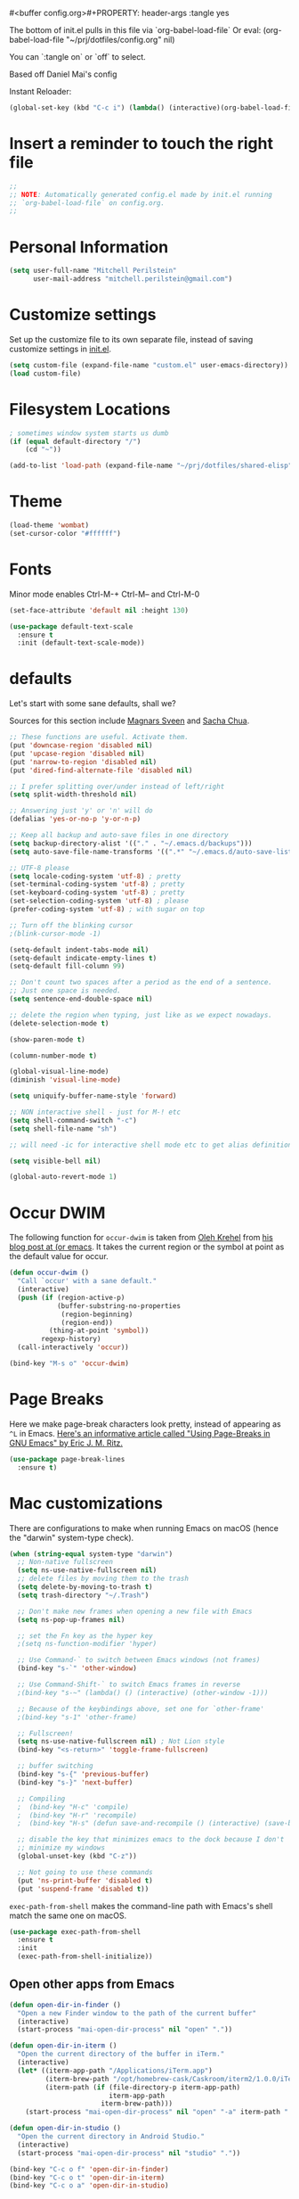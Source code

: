 #<buffer config.org>#+PROPERTY: header-args :tangle yes

The bottom of init.el pulls in this file via `org-babel-load-file`
Or eval: (org-babel-load-file "~/prj/dotfiles/config.org" nil)

You can `:tangle on` or `off` to select.

Based off Daniel Mai's config

Instant Reloader:
#+begin_src emacs-lisp
(global-set-key (kbd "C-c i") (lambda() (interactive)(org-babel-load-file "~/.emacs.d/config.org")))
#+end_src


* Insert a reminder to touch the right file
  #+begin_src emacs-lisp
    ;;
    ;; NOTE: Automatically generated config.el made by init.el running
    ;; `org-babel-load-file` on config.org.
    ;;
  #+end_src
* Personal Information

#+begin_src emacs-lisp
(setq user-full-name "Mitchell Perilstein"
      user-mail-address "mitchell.perilstein@gmail.com")
#+end_src

* Customize settings

Set up the customize file to its own separate file, instead of saving
customize settings in [[file:init.el][init.el]].

#+begin_src emacs-lisp
(setq custom-file (expand-file-name "custom.el" user-emacs-directory))
(load custom-file)
#+end_src

* Filesystem Locations
  #+begin_src emacs-lisp
  ; sometimes window system starts us dumb
  (if (equal default-directory "/")
      (cd "~"))

  (add-to-list 'load-path (expand-file-name "~/prj/dotfiles/shared-elisp"))
  #+end_src

* Theme

#+begin_src emacs-lisp
(load-theme 'wombat)
(set-cursor-color "#ffffff")
#+end_src

* Fonts
  Minor mode enables Ctrl-M-+ Ctrl-M-- and Ctrl-M-0

  #+begin_src emacs-lisp
    (set-face-attribute 'default nil :height 130)

    (use-package default-text-scale
      :ensure t
      :init (default-text-scale-mode))
  #+end_src

* defaults

Let's start with some sane defaults, shall we?

Sources for this section include [[https://github.com/magnars/.emacs.d/blob/master/settings/sane-defaults.el][Magnars Sveen]] and [[http://pages.sachachua.com/.emacs.d/Sacha.html][Sacha Chua]].

#+begin_src emacs-lisp
;; These functions are useful. Activate them.
(put 'downcase-region 'disabled nil)
(put 'upcase-region 'disabled nil)
(put 'narrow-to-region 'disabled nil)
(put 'dired-find-alternate-file 'disabled nil)

;; I prefer splitting over/under instead of left/right
(setq split-width-threshold nil)

;; Answering just 'y' or 'n' will do
(defalias 'yes-or-no-p 'y-or-n-p)

;; Keep all backup and auto-save files in one directory
(setq backup-directory-alist '(("." . "~/.emacs.d/backups")))
(setq auto-save-file-name-transforms '((".*" "~/.emacs.d/auto-save-list/" t)))

;; UTF-8 please
(setq locale-coding-system 'utf-8) ; pretty
(set-terminal-coding-system 'utf-8) ; pretty
(set-keyboard-coding-system 'utf-8) ; pretty
(set-selection-coding-system 'utf-8) ; please
(prefer-coding-system 'utf-8) ; with sugar on top

;; Turn off the blinking cursor
;(blink-cursor-mode -1)

(setq-default indent-tabs-mode nil)
(setq-default indicate-empty-lines t)
(setq-default fill-column 99)

;; Don't count two spaces after a period as the end of a sentence.
;; Just one space is needed.
(setq sentence-end-double-space nil)

;; delete the region when typing, just like as we expect nowadays.
(delete-selection-mode t)

(show-paren-mode t)

(column-number-mode t)

(global-visual-line-mode)
(diminish 'visual-line-mode)

(setq uniquify-buffer-name-style 'forward)

;; NON interactive shell - just for M-! etc
(setq shell-command-switch "-c")
(setq shell-file-name "sh")

;; will need -ic for interactive shell mode etc to get alias definitions from .bash_profile

(setq visible-bell nil)

(global-auto-revert-mode 1)

#+end_src

* Occur DWIM
  The following function for ~occur-dwim~ is taken from [[https://github.com/abo-abo][Oleh Krehel]] from
[[http://oremacs.com/2015/01/26/occur-dwim/][his blog post at (or emacs]]. It takes the current region or the symbol
at point as the default value for occur.

#+begin_src emacs-lisp
(defun occur-dwim ()
  "Call `occur' with a sane default."
  (interactive)
  (push (if (region-active-p)
            (buffer-substring-no-properties
             (region-beginning)
             (region-end))
          (thing-at-point 'symbol))
        regexp-history)
  (call-interactively 'occur))

(bind-key "M-s o" 'occur-dwim)
#+end_src

* Page Breaks
  Here we make page-break characters look pretty, instead of appearing
as =^L= in Emacs. [[http://ericjmritz.name/2015/08/29/using-page-breaks-in-gnu-emacs/][Here's an informative article called "Using
Page-Breaks in GNU Emacs" by Eric J. M. Ritz.]]

#+begin_src emacs-lisp :tangle no
(use-package page-break-lines
  :ensure t)
#+end_src

* Mac customizations

There are configurations to make when running Emacs on macOS (hence the
"darwin" system-type check).

#+begin_src emacs-lisp
  (when (string-equal system-type "darwin")
    ;; Non-native fullscreen
    (setq ns-use-native-fullscreen nil)
    ;; delete files by moving them to the trash
    (setq delete-by-moving-to-trash t)
    (setq trash-directory "~/.Trash")

    ;; Don't make new frames when opening a new file with Emacs
    (setq ns-pop-up-frames nil)

    ;; set the Fn key as the hyper key
    ;(setq ns-function-modifier 'hyper)

    ;; Use Command-` to switch between Emacs windows (not frames)
    (bind-key "s-`" 'other-window)

    ;; Use Command-Shift-` to switch Emacs frames in reverse
    ;(bind-key "s-~" (lambda() () (interactive) (other-window -1)))

    ;; Because of the keybindings above, set one for `other-frame'
    ;(bind-key "s-1" 'other-frame)

    ;; Fullscreen!
    (setq ns-use-native-fullscreen nil) ; Not Lion style
    (bind-key "<s-return>" 'toggle-frame-fullscreen)

    ;; buffer switching
    (bind-key "s-{" 'previous-buffer)
    (bind-key "s-}" 'next-buffer)

    ;; Compiling
    ;  (bind-key "H-c" 'compile)
    ;  (bind-key "H-r" 'recompile)
    ;  (bind-key "H-s" (defun save-and-recompile () (interactive) (save-buffer) (recompile)))

    ;; disable the key that minimizes emacs to the dock because I don't
    ;; minimize my windows
    (global-unset-key (kbd "C-z"))

    ;; Not going to use these commands
    (put 'ns-print-buffer 'disabled t)
    (put 'suspend-frame 'disabled t))
#+end_src

~exec-path-from-shell~ makes the command-line path with Emacs's shell
match the same one on macOS.

#+begin_src emacs-lisp
(use-package exec-path-from-shell
  :ensure t
  :init
  (exec-path-from-shell-initialize))
#+end_src

** Open other apps from Emacs

#+BEGIN_SRC emacs-lisp
(defun open-dir-in-finder ()
  "Open a new Finder window to the path of the current buffer"
  (interactive)
  (start-process "mai-open-dir-process" nil "open" "."))

(defun open-dir-in-iterm ()
  "Open the current directory of the buffer in iTerm."
  (interactive)
  (let* ((iterm-app-path "/Applications/iTerm.app")
         (iterm-brew-path "/opt/homebrew-cask/Caskroom/iterm2/1.0.0/iTerm.app")
         (iterm-path (if (file-directory-p iterm-app-path)
                         iterm-app-path
                       iterm-brew-path)))
    (start-process "mai-open-dir-process" nil "open" "-a" iterm-path ".")))

(defun open-dir-in-studio ()
  "Open the current directory in Android Studio."
  (interactive)
  (start-process "mai-open-dir-process" nil "studio" "."))

(bind-key "C-c o f" 'open-dir-in-finder)
(bind-key "C-c o t" 'open-dir-in-iterm)
(bind-key "C-c o a" 'open-dir-in-studio)
#+END_SRC

** Title bar appearance

#+BEGIN_SRC emacs-lisp
(when (string-equal system-type "darwin")
  (add-to-list 'default-frame-alist
               '(ns-transparent-titlebar . t))
  (add-to-list 'default-frame-alist
               '(ns-appearance . dark))) ;; light or dark
#+END_SRC

* List buffers

;;; Use helm-buffers list

;; ibuffer is the improved version of list-buffers.
;;
;; #+begin_src emacs-lisp
;; ;; make ibuffer the default buffer lister.
;; (defalias 'list-buffers 'ibuffer)
;; #+end_src


source: http://ergoemacs.org/emacs/emacs_buffer_management.html

#+begin_src emacs-lisp
(add-hook 'dired-mode-hook 'auto-revert-mode)

;; Also auto refresh dired, but be quiet about it
(setq global-auto-revert-non-file-buffers t)
(setq auto-revert-verbose nil)
#+end_src

source: [[http://whattheemacsd.com/sane-defaults.el-01.html][Magnars Sveen]]


* Persistent Scratch
#+begin_src emacs-lisp
;; persistent-scratch
(use-package persistent-scratch
  :ensure t
  :config
  (persistent-scratch-setup-default))
#+end_src

* Recentf

#+begin_src emacs-lisp
(use-package recentf
  :config
  (recentf-mode t)
  (setq recentf-max-saved-items 500))
#+end_src

* Whitespace mode

#+begin_src emacs-lisp
(use-package whitespace
  :bind ("<f10>" . whitespace-mode))
#+end_src
* Narrow to enclosing thing
  #+begin_src emacs-lisp
    (use-package fancy-narrow
      :ensure t)

    (defun narrow-or-widen-dwim (p)
      "Widen if buffer is narrowed, narrow-dwim otherwise.
    Dwim means: region, org-src-block, org-subtree, or
    defun, whichever applies first. Narrowing to
    org-src-block actually calls `org-edit-src-code'.

    With prefix P, don't widen, just narrow even if buffer
    is already narrowed."
      (interactive "P")
      (declare (interactive-only))
      (cond ((and (fancy-buffer-narrowed-p) (not p))
                (fancy-widen)
                (fancy-remove-buffer-narrowed))
            ((region-active-p)
             (fancy-set-buffer-narrowed)
             (fancy-narrow-to-region (region-beginning)
                               (region-end)))
            ((derived-mode-p 'org-mode)
             ;; `org-edit-src-code' is not a real narrowing
             ;; command. Remove this first conditional if
             ;; you don't want it.
             (cond ((ignore-errors (org-edit-src-code) t)
                    (delete-other-windows))
                   ((ignore-errors (org-narrow-to-block) t))
                   (t (org-narrow-to-subtree))))
            ((derived-mode-p 'latex-mode)
             (LaTeX-narrow-to-environment))
            (t (fancy-narrow-to-defun) (fancy-set-buffer-narrowed))))

    ;; fancy-narrow doesn't remember if it narrowed or not. Regular
    ;; buffer-narrowed-p looks at size of buffer which isn't changed by
    ;; fancy.
    (defun fancy-remove-buffer-narrowed ()
        (kill-local-variable 'fancy-narrowed))

    (defun fancy-set-buffer-narrowed ()
        (setq-local fancy-narrowed t))

    (defun fancy-buffer-narrowed-p ()
        (local-variable-p 'fancy-narrowed))
  #+end_src
* Keybindings
  #+begin_src emacs-lisp
  (global-set-key [f1]            'switch-to-most-recent-org-buffer)
  (global-set-key [f2]            'narrow-or-widen-dwim)
  (global-set-key [f3]            'pop-to-scratch)
  (global-set-key [f4]            'my-code-search)
  (global-set-key [f5]            (lambda () (interactive) (revert-buffer t nil)))
  (global-set-key [f6]            (lambda () (interactive) (switch-to-buffer nil)))
  (global-set-key [f7]            'my-toggle-hideshow-all)
  (global-set-key [f12]           'my-toggle-selective-display)

  (global-set-key [?\C-_]         'help-command)
  (global-set-key "\C-h"          'backward-delete-char)

  (global-set-key (kbd "<home>")  'beginning-of-buffer)
  (global-set-key (kbd "M-SPC")   'my-just-one-white)
  (global-set-key "\C-cr"         'align-regexp)
  #+end_src

* Custom Fun

** calc
#+begin_src emacs-lisp
(use-package calc
 :init (load-library "my-calc-extras")
 :bind ("M-#" . calc))
#+end_src


** shell
#+begin_src emacs-lisp
(defun get-shell-file-env (FILE VAR)
  "Use bash to source FILE in a temporary subshell and report the value of env VAR."
  (let ((F (expand-file-name FILE)))
    (if (file-readable-p F)
        (shell-command-to-string
         (format "sh -c '. %s; /bin/echo -n ${%s}' 2>/dev/null" F VAR))
      nil)))
#+end_src

** work
#+begin_src emacs-lisp
(defun work()
  "switch to main work context"
  (interactive nil)
  (let ((workdir (get-shell-file-env "~/.work" "WORK")))
    (message workdir)
    (find-file workdir)))
#+end_src
** duplicate-line
#+begin_src emacs-lisp
  ; local
  (load-library "duplicate-line.el")
  (use-package duplicate-line
    :bind (("M-p" . duplicate-previous-line)
           ("M-n" . duplicate-following-line)))
#+end_src
** Navigation
  #+begin_src emacs-lisp
    (defun buffer-mode (buffer-or-string)
      "Returns the major mode associated with a buffer."
      (buffer-local-value 'major-mode (get-buffer buffer-or-string)))

    (defun most-recent-mode-buffer (mode buffs)
      "search list of buffers and return most recently accessed mode buffer"
      (cond ((null buffs) nil)
            ((equal mode (buffer-mode (car buffs))) (car buffs))
            (t (most-recent-mode-buffer mode (cdr buffs)))))

    (defun switch-to-most-recent-org-buffer ()
      "if in org mode, jump to most recent other buffer, otherwise jump to most recently accessed org-mode buffer"
      (interactive)
      (if (equal major-mode 'org-mode)
          (switch-to-buffer nil)
        (switch-to-buffer (most-recent-mode-buffer 'org-mode (buffer-list)))))

    (defun my-save-and-bury-buffer ()
      (interactive)
      (save-buffer)
      (bury-buffer))

    (defun pop-to-scratch ()
      "If in *scratch*, bury it, otherwise pop to it."
      (interactive nil)
      (if (equal (buffer-name) "*scratch*")
          (bury-buffer)
        (switch-to-buffer "*scratch*")))
  #+end_src

** my-just-one-white
#+begin_src emacs-lisp
(defun my-just-one-white (&optional n)
  "Delete all spaces, tabs, and NLs around point, leaving one space (or N spaces)."
  (interactive "*p")
  (let ((orig-pos (point)))
    (skip-chars-backward " \t\n\r")
    (constrain-to-field nil orig-pos)
    (dotimes (i (or n 1))
      (if (= (following-char) 32)
          (forward-char 1)
        (insert 32)))
    (delete-region
     (point)
     (progn
       (skip-chars-forward " \t\n\r")
       (constrain-to-field nil orig-pos t)))))
#+end_src

** Shell-like
  #+begin_src emacs-lisp
    (defun find-file-most-recent (dir)
      "Open most recently created file in DIR."
      (let ((files (directory-files-and-attributes dir nil nil t)))
        (find-file (concat dir "/" (caadr (sort
                                           files
                                           (lambda (a b) (time-less-p (nth 6 b) (nth 6 a)))))))))

    ;; edit-which
    (defun ew (prog)
      (interactive "sProgram: ")
      (find-file (or (executable-find prog)
                     (error (concat prog " not found in exec-path")))))

    ;; more-which
    (defun mw (prog)
      (interactive "sProgram: ")
      (view-file (or (executable-find prog)
                     (error (concat prog " not found in exec-path")))))

    (defun erd ()
      "Edit most Recent Download"
      (interactive nil)
      (find-file-most-recent "~/Downloads"))

    (defun mrd ()
      "View most Recent Download"
      (interactive nil)
      (erd)
      (log-view-mode))
  #+end_src

* ELPA packages
** compile
   #+begin_src emacs-lisp
(use-package compile
  :ensure t
  :init (setq compilation-scroll-output 1
              compile-command "make "
              compilation-scroll-output 'first-error)
  :bind ("C-x C-k" . compile))
   #+end_src

** browse-kill-ring
#+begin_src emacs-lisp
(use-package browse-kill-ring
  :ensure t
  :init (browse-kill-ring-default-keybindings)
  :bind ("C-x 4 y" . browse-kill-ring))   ; extra for finger memory
#+end_src

** dispwatch
   #+begin_src emacs-lisp
     (defun my-display-changed-hook (disp)
       (message "Adjusting for display %s" disp)
       (cond ((equal disp '(3840 . 1080))   ; laptop + ext monitor
              (my-set-font-size-absolute 10))
             ((equal disp '(1920 . 1080))      ; just laptop
              (my-set-font-size-absolute 14))))

     (use-package dispwatch
       :ensure t
       :config (progn
                 (add-hook 'dispwatch-display-change-hooks #'my-display-changed-hook)
                 (dispwatch-mode 1)))
   #+end_src
** dot-mode
   #+begin_src emacs-lisp
;; This binds c-.
;; we've stolen c-. (from org-time-stamp, so we need to rebind that)
(use-package dot-mode
  :ensure t
  :init (add-hook 'find-file-hooks (lambda () (dot-mode 1)))
  :bind ("C-." . dot-mode))
   #+end_src
** iedit
   #+begin_src emacs-lisp
      (use-package iedit
         :ensure t)
   #+end_src
** Helm

#+begin_src emacs-lisp
  (use-package helm
    :ensure t
    :diminish helm-mode
    :bind (("C-c h" . helm-command-prefix)
           ("C-x b" . helm-mini)
           ("C-`" . helm-resume)
           ("M-x" . helm-M-x)
           ("C-x C-f" . helm-find-files)
           ("C-x C-r" . helm-recentf))
    :init
    (require 'helm-config)
    (defalias 'list-buffers 'helm-buffers-list)
    :config
    (setq helm-locate-command "mdfind -interpret -name %s %s"
          helm-ff-newfile-prompt-p nil
          helm-M-x-fuzzy-match t)
    (helm-mode 1)
    :custom-face
    (helm-selection ((t :background "LightYellow" :foreground "black"))))
    #+end_src


*** Helm other
    #+begin_src emacs-lisp :tangle on
  (use-package helm-projectile
    :ensure t
    :after helm-mode
    :commands helm-projectile
    :bind ("C-c p h" . helm-projectile))

  (use-package helm-ag
    :ensure t
    :after helm-mode)

    #+end_src

*** Helm grepint
    #+begin_src emacs-lisp
      (defun my-helm-grepint-root ()
            "Uses `my-grep-root` if set from .dir-locals.el, or ascends to .git."
            (let ((z (if (boundp 'my-grep-root)
                         my-grep-root
                       (locate-dominating-file (file-name-as-directory
                                                (expand-file-name (file-truename default-directory)))
                                               ".git"))))
              (setq got z)
              z))

          ;; https://github.com/kopoli/helm-grepint
          (use-package helm-grepint
            :ensure t
            :config
                  (helm-grepint-add-grep-config myag
                  :command "ag"
                  :arguments "--nocolor --search-zip --nogroup :ignore-case-arg -- :search-pattern"
                  :ignore-case-arg "--ignore-case"
                  :root-directory-function my-helm-grepint-root)

                ;; Always use ag, even under a git repo, because not all files
                ;; are checked in yet. Also if working on a monorepo we want
                ;; to ascend to project root, not all the way up to the .git dir.
                (setq helm-grepint-grep-list '(myag))

            :bind ("C-c g" . helm-grepint-grep-root)
                  ("C-c G" . helm-grepint-grep-root))

          ;(use-package helm-swoop
          ;  :ensure t
          ;  :after helm-mode
          ;  :bind ("H-w" . helm-swoop))
#+end_src

** Projectile

#+BEGIN_QUOTE
Project navigation and management library for Emacs.
#+END_QUOTE
http://batsov.com/projectile/

#+begin_src emacs-lisp :tangle on
(use-package projectile
  :ensure t
  :diminish projectile-mode
  :commands (projectile-mode projectile-switch-project)
  :bind (("C-c p p" . projectile-switch-project)
         ("C-c p s s" . projectile-ag)
         ("C-c p s r" . projectile-ripgrep))
  :config
  (setq projectile-keymap-prefix (kbd "C-c p"))
  (projectile-global-mode t)
  (setq projectile-enable-caching t)
  (setq projectile-switch-project-action 'projectile-dired))
#+end_src

* Languages
** Flycheck
I'm putting this first so it disables flymake for the following
langauges.
#+begin_src emacs-lisp
(use-package flycheck
  :ensure t
  :init
  (global-flycheck-mode t))
#+end_src
** LSP
Also before loading languages.
#+begin_src emacs-lisp
  (use-package lsp-mode
    :ensure t
    :demand t
    :commands lsp
    :config
    ;;(require 'lsp-clients)
    (diminish 'lsp-mode))

  (use-package lsp-ui
    :ensure t
    :demand t
    :config
    (setq lsp-ui-flycheck-enable t)
    (define-key lsp-ui-mode-map [remap xref-find-definitions] #'lsp-ui-peek-find-definitions)
    (define-key lsp-ui-mode-map [remap xref-find-references] #'lsp-ui-peek-find-references)
    :hook 
    (lsp-mode . lsp-ui-mode))
#+end_src

** Dockerfile
   #+begin_src emacs-lisp
   (use-package dockerfile-mode
       :ensure t)
   #+end_src
** Pony
   #+begin_src emacs-lisp
     (use-package ponylang-mode
       :ensure t
       :init
       :init
       (setq compilation-scroll-output 'first-error)
       (setenv "CC" "gcc")
       (add-hook 'ponylang-mode-hook '(lambda () (whitespace-mode -1)))
       :bind (:map ponylang-mode-map
                   (("<f6>" . (lambda () (interactive) (switch-to-buffer nil)))
                    ("<f8>" . ponylang-menu))))
   #+end_src

** Cargo
Cargo implies rust-mode, but it must be brought in before rustic
because that will override the mode.
   
   #+begin_src emacs-lisp
(use-package cargo
  :ensure t
  :demand
  :hook (rustic-mode . cargo-minor-mode))
   #+end_src

** Rust
   #+begin_src emacs-lisp
;; dependency it doesn't bring in by itself
(use-package project
  :ensure t)

(use-package ob-rust
  :ensure t)

(use-package rustic
  :ensure t
  :init (setq rustic-format-trigger 'on-compile
              rustic-lsp-server 'rust-analyzer
              lsp-rust-analyzer-server-command '("/usr/local/bin/rust-analyzer")
              compilation-scroll-output 'first-error
              rustic-format-trigger 'on-save
              rustic-format-on-save t)
  :bind
  (:map rustic-mode-map
        ("C-c C-k" . #'rustic-cargo-build)
        ("C-c C-t" . #'rustic-cargo-test-run)
        ("C-c C-c" . #'rustic-cargo-run)))

(add-hook 'eglot--managed-mode-hook (lambda () (flymake-mode -1)))
   #+end_src

** Yaml
   #+begin_src emacs-lisp
(use-package toml-mode
  :ensure t)

(use-package yaml-mode
  :mode "\\.yml"
  :ensure t)

(use-package highlight-indentation
  :ensure t
  :hook ((yaml-mode . highlight-indentation-current-column-mode)
         (python-mode . highlight-indentation-current-column-mode)))

;; (set-face-background 'highlight-indentation-face "#e3e3d3")
;; (set-face-background 'highlight-indentation-current-column-face "#c3b3b3")
   #+end_src
* Org Mode
** Prereq
   #+begin_src emacs-lisp
       (use-package ob-http
         :ensure t)

       ;; Tempo lets you do "<s TAB" to insert a babel src block.
       (require 'org-tempo)
       (setq org-src-tab-acts-natively t
             org-confirm-babel-evaluate nil)

       ;; eww
       ;; (add-to-list 'org-structure-template-alist
       ;; '("p" "src emacs-lisp"))))
   #+end_src
** Get the latest
  #+begin_src emacs-lisp
(use-package org
  :ensure t
  :bind (("C-c c" . org-capture)
         ("C-c a" . org-agenda)
         ("C-c t" . org-time-stamp)	; This overrides dot-mode
         ("C-c l" . org-store-link))

         ;; todo: bind  org-return-indent?
         ;; and maybe
         ;; (global-set-key "\C-cb" 'org-switchb)

  :init
  (progn
    (org-babel-do-load-languages
     'org-babel-load-languages
     '((shell . t)
       (python . t)
       (dot . t)
       (perl . t)
       (rust . t)
       (js . t)
       (http . t) ; uses package ob-http
       (emacs-lisp . t)))
  
    ;; formatting for src blocks
    (setq org-src-fontify-natively t
        org-src-window-setup 'current-window
        org-src-strip-leading-and-trailing-blank-lines t
        org-src-preserve-indentation t
        org-src-tab-acts-natively t)
  
    (auto-fill-mode 1)
    (add-hook 'org-mode-hook 'turn-on-auto-fill)
    (setq
     my-org-dir "~/org"
     fill-column 99
     org-todo-keywords '((sequence "TODO(t)" "WAITING(w)" "|" "DONE(d)" "CANCELLED(c)"))
     org-startup-indented t
     org-startup-folded "showall"
     org-hide-leading-stars t
     org-confirm-babel-evaluate nil
  ;;   org-agenda-files (list my-inbox-orgfile
  ;;			  my-projects-orgfile
  ;;			  my-someday-orgfile
  ;;			  my-tickler-orgfile)
  
     org-export-with-toc nil    ;; do not generate a TOC on export please
     org-export-with-sub-superscripts nil
     org-directory my-org-dir
     org-capture-bookmark nil
     org-default-notes-file "~/org/inbox.org")))
   #+end_src
* Deft and Zetteldeft
  #+begin_src emacs-lisp
    (use-package deft
      :ensure t
      :custom
      (deft-extensions '("org" "md" "txt"))
      (deft-directory "~/org")
      (deft-use-filename-as-title t)
          ;;        deft-text-mode 'org-mode
      :bind (([f9] . my-deft)
             :map deft-mode-map
             ("<backspace>" . 'deft-filter-decrement)))

    (use-package zetteldeft
      :ensure t
      :after deft
      :config (zetteldeft-set-classic-keybindings))

    (defun my-deft ()
      "Show deft buffer, or kill it."
      (interactive)
      (if (equal (buffer-name) "*Deft*")
          (kill-buffer deft-buffer)
        (deft)))
  #+end_src

* Tail Hacks
#+begin_src emacs-lisp
#+end_src

* Services
#+begin_src emacs-lisp
(if window-system (server-start))
#+end_src

